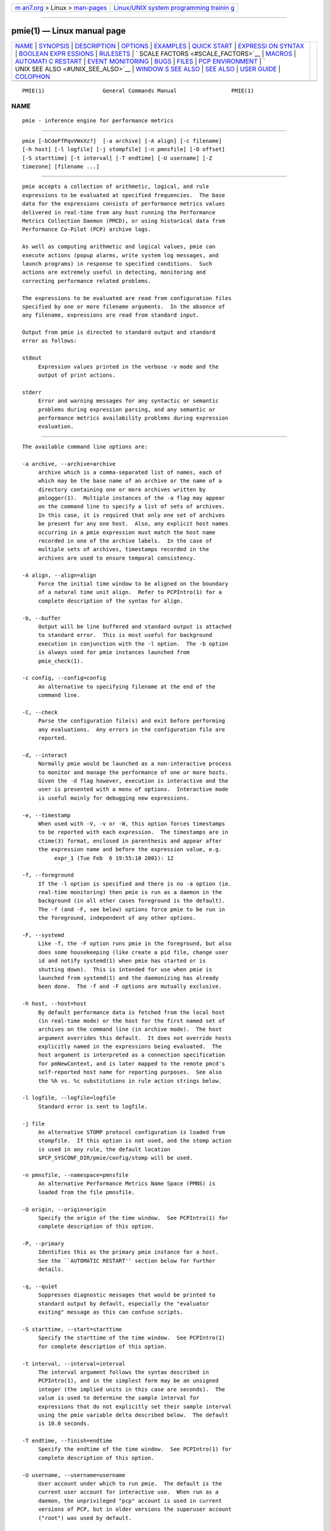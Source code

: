 .. container:: page-top

.. container:: nav-bar

   +----------------------------------+----------------------------------+
   | `m                               | `Linux/UNIX system programming   |
   | an7.org <../../../index.html>`__ | trainin                          |
   | > Linux >                        | g <http://man7.org/training/>`__ |
   | `man-pages <../index.html>`__    |                                  |
   +----------------------------------+----------------------------------+

--------------

pmie(1) — Linux manual page
===========================

+-----------------------------------+-----------------------------------+
| `NAME <#NAME>`__ \|               |                                   |
| `SYNOPSIS <#SYNOPSIS>`__ \|       |                                   |
| `DESCRIPTION <#DESCRIPTION>`__ \| |                                   |
| `OPTIONS <#OPTIONS>`__ \|         |                                   |
| `EXAMPLES <#EXAMPLES>`__ \|       |                                   |
| `QUICK START <#QUICK_START>`__ \| |                                   |
| `EXPRESSI                         |                                   |
| ON SYNTAX <#EXPRESSION_SYNTAX>`__ |                                   |
| \|                                |                                   |
| `BOOLEAN EXPR                     |                                   |
| ESSIONS <#BOOLEAN_EXPRESSIONS>`__ |                                   |
| \| `RULESETS <#RULESETS>`__ \|    |                                   |
| `                                 |                                   |
| SCALE FACTORS <#SCALE_FACTORS>`__ |                                   |
| \| `MACROS <#MACROS>`__ \|        |                                   |
| `AUTOMATI                         |                                   |
| C RESTART <#AUTOMATIC_RESTART>`__ |                                   |
| \|                                |                                   |
| `EVENT                            |                                   |
| MONITORING <#EVENT_MONITORING>`__ |                                   |
| \| `BUGS <#BUGS>`__ \|            |                                   |
| `FILES <#FILES>`__ \|             |                                   |
| `PCP                              |                                   |
| ENVIRONMENT <#PCP_ENVIRONMENT>`__ |                                   |
| \|                                |                                   |
| `                                 |                                   |
| UNIX SEE ALSO <#UNIX_SEE_ALSO>`__ |                                   |
| \|                                |                                   |
| `WINDOW                           |                                   |
| S SEE ALSO <#WINDOWS_SEE_ALSO>`__ |                                   |
| \| `SEE ALSO <#SEE_ALSO>`__ \|    |                                   |
| `USER GUIDE <#USER_GUIDE>`__ \|   |                                   |
| `COLOPHON <#COLOPHON>`__          |                                   |
+-----------------------------------+-----------------------------------+
| .. container:: man-search-box     |                                   |
+-----------------------------------+-----------------------------------+

::

   PMIE(1)                  General Commands Manual                 PMIE(1)

NAME
-------------------------------------------------

::

          pmie - inference engine for performance metrics


---------------------------------------------------------

::

          pmie [-bCdeFfPqvVWxXz?]  [-a archive] [-A align] [-c filename]
          [-h host] [-l logfile] [-j stompfile] [-n pmnsfile] [-O offset]
          [-S starttime] [-t interval] [-T endtime] [-U username] [-Z
          timezone] [filename ...]


---------------------------------------------------------------

::

          pmie accepts a collection of arithmetic, logical, and rule
          expressions to be evaluated at specified frequencies.  The base
          data for the expressions consists of performance metrics values
          delivered in real-time from any host running the Performance
          Metrics Collection Daemon (PMCD), or using historical data from
          Performance Co-Pilot (PCP) archive logs.

          As well as computing arithmetic and logical values, pmie can
          execute actions (popup alarms, write system log messages, and
          launch programs) in response to specified conditions.  Such
          actions are extremely useful in detecting, monitoring and
          correcting performance related problems.

          The expressions to be evaluated are read from configuration files
          specified by one or more filename arguments.  In the absence of
          any filename, expressions are read from standard input.

          Output from pmie is directed to standard output and standard
          error as follows:

          stdout
               Expression values printed in the verbose -v mode and the
               output of print actions.

          stderr
               Error and warning messages for any syntactic or semantic
               problems during expression parsing, and any semantic or
               performance metrics availability problems during expression
               evaluation.


-------------------------------------------------------

::

          The available command line options are:

          -a archive, --archive=archive
               archive which is a comma-separated list of names, each of
               which may be the base name of an archive or the name of a
               directory containing one or more archives written by
               pmlogger(1).  Multiple instances of the -a flag may appear
               on the command line to specify a list of sets of archives.
               In this case, it is required that only one set of archives
               be present for any one host.  Also, any explicit host names
               occurring in a pmie expression must match the host name
               recorded in one of the archive labels.  In the case of
               multiple sets of archives, timestamps recorded in the
               archives are used to ensure temporal consistency.

          -A align, --align=align
               Force the initial time window to be aligned on the boundary
               of a natural time unit align.  Refer to PCPIntro(1) for a
               complete description of the syntax for align.

          -b, --buffer
               Output will be line buffered and standard output is attached
               to standard error.  This is most useful for background
               execution in conjunction with the -l option.  The -b option
               is always used for pmie instances launched from
               pmie_check(1).

          -c config, --config=config
               An alternative to specifying filename at the end of the
               command line.

          -C, --check
               Parse the configuration file(s) and exit before performing
               any evaluations.  Any errors in the configuration file are
               reported.

          -d, --interact
               Normally pmie would be launched as a non-interactive process
               to monitor and manage the performance of one or more hosts.
               Given the -d flag however, execution is interactive and the
               user is presented with a menu of options.  Interactive mode
               is useful mainly for debugging new expressions.

          -e, --timestamp
               When used with -V, -v or -W, this option forces timestamps
               to be reported with each expression.  The timestamps are in
               ctime(3) format, enclosed in parenthesis and appear after
               the expression name and before the expression value, e.g.
                    expr_1 (Tue Feb  6 19:55:10 2001): 12

          -f, --foreground
               If the -l option is specified and there is no -a option (ie.
               real-time monitoring) then pmie is run as a daemon in the
               background (in all other cases foreground is the default).
               The -f (and -F, see below) options force pmie to be run in
               the foreground, independent of any other options.

          -F, --systemd
               Like -f, the -F option runs pmie in the foreground, but also
               does some housekeeping (like create a pid file, change user
               id and notify systemd(1) when pmie has started or is
               shutting down).  This is intended for use when pmie is
               launched from systemd(1) and the daemonizing has already
               been done.  The -f and -F options are mutually exclusive.

          -h host, --host=host
               By default performance data is fetched from the local host
               (in real-time mode) or the host for the first named set of
               archives on the command line (in archive mode).  The host
               argument overrides this default.  It does not override hosts
               explicitly named in the expressions being evaluated.  The
               host argument is interpreted as a connection specification
               for pmNewContext, and is later mapped to the remote pmcd's
               self-reported host name for reporting purposes.  See also
               the %h vs. %c substitutions in rule action strings below.

          -l logfile, --logfile=logfile
               Standard error is sent to logfile.

          -j file
               An alternative STOMP protocol configuration is loaded from
               stompfile.  If this option is not used, and the stomp action
               is used in any rule, the default location
               $PCP_SYSCONF_DIR/pmie/config/stomp will be used.

          -n pmnsfile, --namespace=pmnsfile
               An alternative Performance Metrics Name Space (PMNS) is
               loaded from the file pmnsfile.

          -O origin, --origin=origin
               Specify the origin of the time window.  See PCPIntro(1) for
               complete description of this option.

          -P, --primary
               Identifies this as the primary pmie instance for a host.
               See the ``AUTOMATIC RESTART'' section below for further
               details.

          -q, --quiet
               Suppresses diagnostic messages that would be printed to
               standard output by default, especially the "evaluator
               exiting" message as this can confuse scripts.

          -S starttime, --start=starttime
               Specify the starttime of the time window.  See PCPIntro(1)
               for complete description of this option.

          -t interval, --interval=interval
               The interval argument follows the syntax described in
               PCPIntro(1), and in the simplest form may be an unsigned
               integer (the implied units in this case are seconds).  The
               value is used to determine the sample interval for
               expressions that do not explicitly set their sample interval
               using the pmie variable delta described below.  The default
               is 10.0 seconds.

          -T endtime, --finish=endtime
               Specify the endtime of the time window.  See PCPIntro(1) for
               complete description of this option.

          -U username, --username=username
               User account under which to run pmie.  The default is the
               current user account for interactive use.  When run as a
               daemon, the unprivileged "pcp" account is used in current
               versions of PCP, but in older versions the superuser account
               ("root") was used by default.

          -v   Unless one of the verbose options -V, -v or -W appears on
               the command line, expressions are evaluated silently, the
               only output is as a result of any actions being executed.
               In the verbose mode, specified using the -v flag, the value
               of each expression is printed as it is evaluated.  The
               values are in canonical units; bytes in the dimension of
               ``space'', seconds in the dimension of ``time'' and events
               in the dimension of ``count''.  See pmLookupDesc(3) for
               details of the supported dimension and scaling mechanisms
               for performance metrics.  The verbose mode is useful in
               monitoring the value of given expressions, evaluating
               derived performance metrics, passing these values on to
               other tools for further processing and in debugging new
               expressions.

          -V, --verbose
               This option has the same effect as the -v option, except
               that the name of the host and instance (if applicable) are
               printed as well as expression values.

          -W   This option has the same effect as the -V option described
               above, except that for boolean expressions, only those names
               and values that make the expression true are printed.  These
               are the same names and values accessible to rule actions as
               the %h, %i, %c and %v bindings, as described below.

          -x, --secret-agent
               Execute in domain agent mode.  This mode is used within the
               Performance Co-Pilot product to derive values for summary
               metrics, see pmdasummary(1).  Only restricted functionality
               is available in this mode (expressions with actions may not
               be used).

          -X, --secret-applet
               Run in secret applet mode (thin client).

          -z, --hostzone
               Change the reporting timezone to the timezone of the host
               that is the source of the performance metrics, as identified
               via either the -h option or the first named set of archives
               (as described above for the -a option).

          -Z timezone, --timezone=timezone
               Change the reporting timezone to timezone in the format of
               the environment variable TZ as described in environ(7).

          -?, --help
               Display usage message and exit.


---------------------------------------------------------

::

          The following example expressions demonstrate some of the
          capabilities of the inference engine.

          The directory $PCP_DEMOS_DIR/pmie contains a number of other
          annotated examples of pmie expressions.

          The variable delta controls expression evaluation frequency.
          Specify that subsequent expressions be evaluated once a second,
          until further notice:

               delta = 1 sec;

          If the total context switch rate exceeds 10000 per second per
          CPU, then display an alarm notifier:

               kernel.all.pswitch / hinv.ncpu > 10000 count/sec
               -> alarm "high context switch rate %v";

          If the high context switch rate is sustained for 10 consecutive
          samples, then launch top(1) in an xterm(1) window to monitor
          processes, but do this at most once every 5 minutes:

               all_sample (
                   kernel.all.pswitch @0..9 > 10 Kcount/sec * hinv.ncpu
               ) -> shell 5 min "xterm -e 'top'";

          The following rules are evaluated once every 20 seconds:

               delta = 20 sec;

          If any disk is performing more than 60 I/Os per second, then
          print a message identifying the busy disk to standard output and
          launch dkvis(1):

               some_inst (
                   disk.dev.total > 60 count/sec
               ) -> print "busy disks:" " %i" &
                    shell 5 min "dkvis";

          Refine the preceding rule to apply only between the hours of 9am
          and 5pm, and to require 3 of 4 consecutive samples to exceed the
          threshold before executing the action:

               $hour >= 9 && $hour <= 17 &&
               some_inst (
                 75 %_sample (
                   disk.dev.total @0..3 > 60 count/sec
                 )
               ) -> print "disks busy for 20 sec:" " [%h]%i";

          The following two rules are evaluated once every 10 minutes:

               delta = 10 min;

          If either the / or the /usr filesystem is more than 95% full,
          display an alarm popup, but not if it has already been displayed
          during the last 4 hours:

               filesys.free #'/dev/root' /
                   filesys.capacity #'/dev/root' < 0.05
               -> alarm 4 hour "root filesystem (almost) full";

               filesys.free #'/dev/usr' /
                   filesys.capacity #'/dev/usr' < 0.05
               -> alarm 4 hour "/usr filesystem (almost) full";

          The following rule requires a machine that supports the lmsensors
          metrics.  If the machine environment temperature rises more than
          2 degrees over a 10 minute interval, write an entry in the system
          log:

               lmsensors.coretemp_isa.temp1 @0 - lmsensors.coretemp_isa.temp1 @1 > 2
               -> alarm "temperature rising fast" &
                  syslog "machine room temperature rise alarm";

          And something interesting if you have performance problems with
          your Oracle database:

               // back to 30sec evaluations
               delta = 30 sec;
               sid = "ptg1";       # $ORACLE_SID setting
               lid = "223";        # latch ID from v$latch
               lru = "#'$sid/$lid cache buffers lru chain'";
               host = ":moomba.melbourne.sgi.com";
               gets = "oracle.latch.gets $host $lru";
               total = "oracle.latch.gets $host $lru +
                        oracle.latch.misses $host $lru +
                        oracle.latch.immisses $host $lru";

               $total > 100 && $gets / $total < 0.2
               -> alarm "high lru latch contention in database $sid";

          The following ruleset will emit exactly one message depending on
          the availability and value of the 1-minute load average.

               delta = 1 minute;
               ruleset
                    kernel.all.load #'1 minute' > 10 * hinv.ncpu ->
                        print "extreme load average %v"
               else kernel.all.load #'1 minute' > 2 * hinv.ncpu ->
                        print "moderate load average %v"
               unknown ->
                        print "load average unavailable"
               otherwise ->
                        print "load average OK"
               ;

          The following rule will emit a message when some filesystem is
          more than 75% full and is filling at a rate that if sustained
          would fill the filesystem to 100% in less than 30 minutes.

               some_inst (
                   100 * filesys.used / filesys.capacity > 75 &&
                   filesys.used + 30min * (rate filesys.used) > filesys.capacity
               ) -> print "filesystem will be full within 30 mins:" " %i";

          If the metric mypmda.errors counts errors then the following rule
          will emit a message if the rate of errors exceeds 1 per second
          provided the error count is less than 100.

               mypmda.errors > 1 && instant mypmda.errors < 100
               -> print "high error rate: %v";


---------------------------------------------------------------

::

          The pmie specification language is powerful and large.

          To expedite rapid development of pmie rules, the pmieconf(1) tool
          provides a facility for generating a pmie configuration file from
          a set of generalized pmie rules.  The supplied set of rules
          covers a wide range of performance scenarios.

          The Performance Co-Pilot User's and Administrator's Guide
          provides a detailed tutorial-style chapter covering pmie.


---------------------------------------------------------------------------

::

          This description is terse and informal.  For a more comprehensive
          description see the Performance Co-Pilot User's and
          Administrator's Guide.

          A pmie specification is a sequence of semicolon terminated
          expressions.

          Basic operators are modeled on the arithmetic, relational and
          Boolean operators of the C programming language.  Precedence
          rules are as expected, although the use of parentheses is
          encouraged to enhance readability and remove ambiguity.

          Operands are performance metric names (see PMNS(5)) and the
          normal literal constants.

          Operands involving performance metrics may produce sets of
          values, as a result of enumeration in the dimensions of hosts,
          instances and time.  Special qualifiers may appear after a
          performance metric name to define the enumeration in each
          dimension.  For example,

              kernel.percpu.cpu.user :foo :bar #cpu0 @0..2

          defines 6 values corresponding to the time spent executing in
          user mode on CPU 0 on the hosts ``foo'' and ``bar'' over the last
          3 consecutive samples.  The default interpretation in the absence
          of : (host), # (instance) and @ (time) qualifiers is all
          instances at the most recent sample time for the default source
          of PCP performance metrics.

          Host and instance names that do not follow the rules for
          variables in programming languages, ie. alphabetic optionally
          followed by alphanumerics, should be enclosed in single quotes.

          Expression evaluation follows the law of ``least surprises''.
          Where performance metrics have the semantics of a counter, pmie
          will automatically convert to a rate based upon consecutive
          samples and the time interval between these samples.  All numeric
          expressions are evaluated in double precision, and where
          appropriate, automatically scaled into canonical units of
          ``bytes'', ``seconds'' and ``counts''.

          A rule is a special form of expression that specifies a condition
          or logical expression, a special operator (->) and actions to be
          performed when the condition is found to be true.

          The following table summarizes the basic pmie operators:

          ┌────────────────┬────────────────────────────────────────────────┐
          │   Operators    │                  Explanation                   │
          ├────────────────┼────────────────────────────────────────────────┤
          │+ - * /         │ Arithmetic                                     │
          │< <= == >= > != │ Relational (value comparison)                  │
          │! && ||         │ Boolean                                        │
          │->              │ Rule                                           │
          │rising          │ Boolean, false to true transition              │
          │falling         │ Boolean, true to false transition              │
          │rate            │ Explicit rate conversion (rarely required)     │
          │instant         │ No automatic rate conversion (rarely required) │
          └────────────────┴────────────────────────────────────────────────┘
          All operators are supported for numeric-valued operands and
          expressions.  For string-valued operands, namely literal string
          constants enclosed in double quotes or metrics with a data type
          of string (PM_TYPE_STRING), only the operators == and != are
          supported.

          The rate and instant operators are the logical inverse of one
          another, so an arithmetic expression expr is equal to rate
          instant expr.  The more useful cases involve using rate with a
          metric that is not a counter to determine the rate of change over
          time or instant with a metric that is a counter to determine if
          the current value is above or below some threshold.

          Aggregate operators may be used to aggregate or summarize along
          one dimension of a set-valued expression.  The following
          aggregate operators map from a logical expression to a logical
          expression of lower dimension.

         ┌─────────────────────────┬─────────────┬──────────────────────────┐
         │       Operators         │    Type     │       Explanation        │
         ├─────────────────────────┼─────────────┼──────────────────────────┤
         │some_inst                │ Existential │ True if at least one set │
         │some_host                │             │ member is true in the    │
         │some_sample              │             │ associated dimension     │
         ├─────────────────────────┼─────────────┼──────────────────────────┤
         │all_inst                 │ Universal   │ True if all set members  │
         │all_host                 │             │ are true in the          │
         │all_sample               │             │ associated dimension     │
         ├─────────────────────────┼─────────────┼──────────────────────────┤
         │N%_inst                  │ Percentile  │ True if at least N       │
         │N%_host                  │             │ percent of set members   │
         │N%_sample                │             │ are true in the          │
         │                         │             │ associated dimension     │
         └─────────────────────────┴─────────────┴──────────────────────────┘
          The following instantial operators may be used to filter or limit
          a set-valued logical expression, based on regular expression
          matching of instance names.  The logical expression must be a set
          involving the dimension of instances, and the regular expression
          is of the form used by egrep(1) or the Extended Regular
          Expressions of regcomp(3).

              ┌─────────────┬──────────────────────────────────────────┐
              │ Operators   │               Explanation                │
              ├─────────────┼──────────────────────────────────────────┤
              │match_inst   │ For each value of the logical expression │
              │             │ that is ``true'', the result is ``true'' │
              │             │ if the associated instance name matches  │
              │             │ the regular expression.  Otherwise the   │
              │             │ result is ``false''.                     │
              ├─────────────┼──────────────────────────────────────────┤
              │nomatch_inst │ For each value of the logical expression │
              │             │ that is ``true'', the result is ``true'' │
              │             │ if the associated instance name does not │
              │             │ match the regular expression.  Otherwise │
              │             │ the result is ``false''.                 │
              └─────────────┴──────────────────────────────────────────┘
          For example, the expression below will be ``true'' for disks
          attached to controllers 2 or 3 performing more than 20 operations
          per second:
               match_inst "^dks[23]d" disk.dev.total > 20;

          The following aggregate operators map from an arithmetic
          expression to an arithmetic expression of lower dimension.

          ┌─────────────────────────┬───────────┬──────────────────────────┐
          │       Operators         │   Type    │       Explanation        │
          ├─────────────────────────┼───────────┼──────────────────────────┤
          │min_inst                 │ Extrema   │ Minimum value across all │
          │min_host                 │           │ set members in the       │
          │min_sample               │           │ associated dimension     │
          ├─────────────────────────┼───────────┼──────────────────────────┤
          │max_inst                 │ Extrema   │ Maximum value across all │
          │max_host                 │           │ set members in the       │
          │max_sample               │           │ associated dimension     │
          ├─────────────────────────┼───────────┼──────────────────────────┤
          │sum_inst                 │ Aggregate │ Sum of values across all │
          │sum_host                 │           │ set members in the       │
          │sum_sample               │           │ associated dimension     │
          ├─────────────────────────┼───────────┼──────────────────────────┤
          │avg_inst                 │ Aggregate │ Average value across all │
          │avg_host                 │           │ set members in the       │
          │avg_sample               │           │ associated dimension     │
          └─────────────────────────┴───────────┴──────────────────────────┘
          The aggregate operators count_inst, count_host and count_sample
          map from a logical expression to an arithmetic expression of
          lower dimension by counting the number of set members for which
          the expression is true in the associated dimension.

          For action rules, the following actions are defined:

                ┌──────────┬────────────────────────────────────────┐
                │Operators │              Explanation               │
                ├──────────┼────────────────────────────────────────┤
                │alarm     │ Raise a visible alarm with xconfirm(1) │
                │print     │ Display on standard output             │
                │shell     │ Execute with sh(1)                     │
                │stomp     │ Send a STOMP message to a JMS server   │
                │syslog    │ Append a message to system log file    │
                └──────────┴────────────────────────────────────────┘
          Multiple actions may be separated by the & and | operators to
          specify respectively sequential execution (both actions are
          executed) and alternate execution (the second action will only be
          executed if the execution of the first action returns a non-zero
          error status.

          Arguments to actions are an optional suppression time, and then
          one or more expressions (a string is an expression in this
          context).  Strings appearing as arguments to an action may
          include the following special selectors that will be replaced at
          the time the action is executed.

          %h  Host name(s) that make the left-most top-level expression in
              the condition true.

          %c  Connection specification string(s) or files for a PCP tool to
              reach the hosts or archives that make the left-most top-level
              expression in the condition true.

          %i  Instance(s) that make the left-most top-level expression in
              the condition true.

          %v  One value from the left-most top-level expression in the
              condition for each host and instance pair that makes the
              condition true.

          Note that expansion of the special selectors is done by repeating
          the whole argument once for each unique binding to any of the
          qualifying special selectors.  For example if a rule were true
          for the host mumble with instances grunt and snort, and for host
          fumble the instance puff makes the rule true, then the action
               ...
               -> shell myscript "Warning: %h:%i busy ";
          will execute myscript with the argument string "Warning:
          mumble:grunt busy Warning: mumble:snort busy Warning: fumble:puff
          busy".

          By comparison, if the action
               ...
               -> shell myscript "Warning! busy:" " %h:%i";
          were executed under the same circumstances, then myscript would
          be executed with the argument string "Warning! busy: mumble:grunt
          mumble:snort fumble:puff".

          The semantics of the expansion of the special selectors leads to
          a common usage pattern in an action, where one argument is a
          constant (contains no special selectors) the second argument
          contains the desired special selectors with minimal separator
          characters, and an optional third argument provides a constant
          postscript (e.g. to terminate any argument quoting from the first
          argument).  If necessary post-processing (eg. in myscript) can
          provide the necessary enumeration over each unique expansion of
          the string containing just the special selectors.

          For complex conditions, the bindings to these selectors is not
          obvious.  It is strongly recommended that pmie be used in the
          debugging mode (specify the -W command line option in particular)
          during rule development.


-------------------------------------------------------------------------------

::

          pmie expressions that have the semantics of a Boolean, e.g.
          foo.bar > 10 or some_inst ( my.table < 0 ) are assigned the
          values true or false or unknown.  A value is unknown if one or
          more of the underlying metric values is unavailable, e.g.
          pmcd(1) on the host cannot be contacted, the metric is not in the
          PCP archive, no values are currently available, insufficient
          values have been fetched to allow a rate converted value to be
          computed or insufficient values have been fetched to instantiate
          the required number of samples in the temporal domain.

          Boolean operators follow the normal rules of Kleene logic (aka
          3-valued logic) when combining values that include unknown:

                      ┌────────────┬───────────────────────────┐
                      │            │             B             │
                      │  A and B   ├─────────┬───────┬─────────┤
                      │            │  true   │ false │ unknown │
                      ├──┬─────────┼─────────┼───────┼─────────┤
                      │  │  true   │  true   │ false │ unknown │
                      │  ├─────────┼─────────┼───────┼─────────┤
                      │A │  false  │  false  │ false │  false  │
                      │  ├─────────┼─────────┼───────┼─────────┤
                      │  │ unknown │ unknown │ false │ unknown │
                      └──┴─────────┴─────────┴───────┴─────────┘
                      ┌────────────┬──────────────────────────┐
                      │            │            B             │
                      │  A or B    ├──────┬─────────┬─────────┤
                      │            │ true │  false  │ unknown │
                      ├──┬─────────┼──────┼─────────┼─────────┤
                      │  │  true   │ true │  true   │  true   │
                      │  ├─────────┼──────┼─────────┼─────────┤
                      │A │  false  │ true │  false  │ unknown │
                      │  ├─────────┼──────┼─────────┼─────────┤
                      │  │ unknown │ true │ unknown │ unknown │
                      └──┴─────────┴──────┴─────────┴─────────┘
                                 ┌────────┬─────────┐
                                 │   A    │  not A  │
                                 ├────────┼─────────┤
                                 │ true   │  false  │
                                 ├────────┼─────────┤
                                 │ false  │  true   │
                                 ├────────┼─────────┤
                                 │unknown │ unknown │
                                 └────────┴─────────┘


---------------------------------------------------------

::

          The ruleset clause is used to define a set of rules and actions
          that are evaluated in order until some action is executed, at
          which point the remaining rules and actions are skipped until the
          ruleset is again scheduled for evaluation.  The keyword else is
          used to separate rules.  After one or more regular rules (with a
          predicate and an action), a ruleset may include an optional
               unknown -> action
          clause, optionally followed by a
               otherwise -> action
          clause.

          If all of the predicates in the rules evaluate to unknown and an
          unknown clause has been specified then action associated with the
          unknown clause will be executed.

          If no rule predicate is true and the unknown action is either not
          specified or not executed and an otherwise clause has been
          specified, then the action associated with the otherwise clause
          will be executed.


-------------------------------------------------------------------

::

          Scale factors may be appended to arithmetic expressions and force
          linear scaling of the value to canonical units.  Simple scale
          factors are constructed from the keywords: nanosecond, nanosec,
          nsec, microsecond, microsec, usec, millisecond, millisec, msec,
          second, sec, minute, min, hour, byte, Kbyte, Mbyte, Gbyte, Tbyte,
          count, Kcount and Mcount, and the operator /, for example
          ``Kbytes / hour''.


-----------------------------------------------------

::

          Macros are defined using expressions of the form:

               name = constexpr;

          Where name follows the normal rules for variables in programming
          languages, ie. alphabetic optionally followed by alphanumerics.
          constexpr must be a constant expression, either a string
          (enclosed in double quotes) or an arithmetic expression
          optionally followed by a scale factor.

          Macros are expanded when their name, prefixed by a dollar ($)
          appears in an expression, and macros may be nested within a
          constexpr string.

          The following reserved macro names are understood.

          minute Current minute of the hour.

          hour   Current hour of the day, in the range 0 to 23.

          day    Current day of the month, in the range 1 to 31.

          month  Current month of the year, in the range 0 (January) to 11
                 (December).

          year   Current year.

          day_of_week
                 Current day of the week, in the range 0 (Sunday) to 6
                 (Saturday).

          delta  Sample interval in effect for this expression.

          Dates and times are presented in the reporting time zone (see
          description of -Z and -z command line options above).


---------------------------------------------------------------------------

::

          It is often useful for pmie processes to be started and stopped
          when the local host is booted or shutdown, or when they have been
          detected as no longer running (when they have unexpectedly exited
          for some reason).  Refer to pmie_check(1) for details on
          automating this process.

          Optionally, each system running pmcd(1) may also be configured to
          run a ``primary'' pmie instance.  This pmie instance is launched
          by $PCP_RC_DIR/pmie, and is affected by the files
          $PCP_SYSCONF_DIR/pmie/control, $PCP_SYSCONF_DIR/pmie/control.d
          (use chkconfig(8), systemctl(1) or similar platform-specific
          commands to activate or disable the primary pmie instance) and
          $PCP_VAR_DIR/config/pmie/config.default (the default initial
          configuration file for the primary pmie).

          The primary pmie instance is identified by the -P option.  There
          may be at most one ``primary'' pmie instance on each system.  The
          primary pmie instance (if any) must be running on the same host
          as the pmcd(1) to which it connects (if any), so the -h and -P
          options are mutually exclusive.


-------------------------------------------------------------------------

::

          It is common for production systems to be monitored in a central
          location.  Traditionally on UNIX systems this has been performed
          by the system log facilities - see logger(1), and syslogd(1).  On
          Windows, communication with the system event log is handled by
          pcp-eventlog(1).

          pmie fits into this model when rules use the syslog action.  Note
          that if the action string begins with -p (priority) and/or -t
          (tag) then these are extracted from the string and treated in the
          same way as in logger(1) and pcp-eventlog(1).

          However, it is common to have other event monitoring frameworks
          also, into which you may wish to incorporate performance events
          from pmie.  You can often use the shell action to send events to
          these frameworks, as they usually provide their a program for
          injecting events into the framework from external sources.

          A final option is use of the stomp (Streaming Text Oriented
          Messaging Protocol) action, which allows pmie to connect to a
          central JMS (Java Messaging System) server and send events to the
          PMIE topic.  Tools can be written to extract these text messages
          and present them to operations people (via desktop popup windows,
          etc).  Use of the stomp action requires a stomp configuration
          file to be setup, which specifies the location of the JMS server
          host, port number, and username/password.

          The format of this file is as follows:

               host=messages.sgi.com   # this is the JMS server (required)
               port=61616              # and its listening here (required)
               timeout=2               # seconds to wait for server (optional)
               username=joe            # (required)
               password=j03ST0MP       # (required)
               topic=PMIE              # JMS topic for pmie messages (optional)

          The timeout value specifies the time (in seconds) that pmie
          should wait for acknowledgements from the JMS server after
          sending a message (as required by the STOMP protocol).  Note that
          on startup, pmie will wait indefinitely for a connection, and
          will not begin rule evaluation until that initial connection has
          been established.  Should the connection to the JMS server be
          lost at any time while pmie is running, pmie will attempt to
          reconnect on each subsequent truthful evaluation of a rule with a
          stomp action, but not more than once per minute.  This is to
          avoid contributing to network congestion.  In this situation,
          where the STOMP connection to the JMS server has been severed,
          the stomp action will return a non-zero error value.


-------------------------------------------------

::

          The lexical scanner and parser will attempt to recover after an
          error in the input expressions.  Parsing resumes after skipping
          input up to the next semi-colon (;), however during this skipping
          process the scanner is ignorant of comments and strings, so an
          embedded semi-colon may cause parsing to resume at an unexpected
          place.  This behavior is largely benign, as until the initial
          syntax error is corrected, pmie will not attempt any expression
          evaluation.


---------------------------------------------------

::

          $PCP_DEMOS_DIR/pmie/*
               annotated example rules

          $PCP_VAR_DIR/pmns/*
               default PMNS specification files

          $PCP_TMP_DIR/pmie
               pmie maintains files in this directory to identify the
               running pmie instances and to export runtime information
               about each instance - this data forms the basis of the
               pmcd.pmie performance metrics

          $PCP_PMIECONTROL_PATH
               the default set of pmie instances to start at boot time -
               refer to pmie_check(1) for details


-----------------------------------------------------------------------

::

          Environment variables with the prefix PCP_ are used to
          parameterize the file and directory names used by PCP.  On each
          installation, the file /etc/pcp.conf contains the local values
          for these variables.  The $PCP_CONF variable may be used to
          specify an alternative configuration file, as described in
          pcp.conf(5).

          When executing shell actions, pmie overrides two variables - IFS
          and PATH - in the environment of the child process.  IFS is set
          to "\t\n".  The PATH is set to a combination of a default path
          for all platforms ("/usr/sbin:/sbin:/usr/bin:/bin") and several
          configurable components.  These are (in this order):
          $PCP_BIN_DIR, $PCP_BINADM_DIR and $PCP_PLATFORM_PATHS.

          When executing popup alarm actions, pmie will use the value of
          $PCP_XCONFIRM_PROG as the visual notification program to run.
          This is typically set to pmconfirm(1), a cross-platform dialog
          box.


-------------------------------------------------------------------

::

          logger(1).


-------------------------------------------------------------------------

::

          pcp-eventlog(1).


---------------------------------------------------------

::

          PCPIntro(1), pmcd(1), pmconfirm(1), pmdumplog(1), pmieconf(1),
          pmie_check(1), pminfo(1), pmlogger(1), pmval(1), systemd(1),
          PMAPI(3), pcp.conf(5), pcp.env(5) and PMNS(5).


-------------------------------------------------------------

::

          For a more complete description of the pmie language, refer to
          the Performance Co-Pilot Users and Administrators Guide.  This is
          available online from:
              https://pcp.readthedocs.io/en/latest/UAG/PerformanceMetricsInferenceEngine.html 

COLOPHON
---------------------------------------------------------

::

          This page is part of the PCP (Performance Co-Pilot) project.
          Information about the project can be found at 
          ⟨http://www.pcp.io/⟩.  If you have a bug report for this manual
          page, send it to pcp@groups.io.  This page was obtained from the
          project's upstream Git repository
          ⟨https://github.com/performancecopilot/pcp.git⟩ on 2021-08-27.
          (At that time, the date of the most recent commit that was found
          in the repository was 2021-08-27.)  If you discover any rendering
          problems in this HTML version of the page, or you believe there
          is a better or more up-to-date source for the page, or you have
          corrections or improvements to the information in this COLOPHON
          (which is not part of the original manual page), send a mail to
          man-pages@man7.org

   Performance Co-Pilot               PCP                           PMIE(1)

--------------

Pages that refer to this page:
`autofsd-probe(1) <../man1/autofsd-probe.1.html>`__, 
`ganglia2pcp(1) <../man1/ganglia2pcp.1.html>`__, 
`iostat2pcp(1) <../man1/iostat2pcp.1.html>`__, 
`mrtg2pcp(1) <../man1/mrtg2pcp.1.html>`__, 
`pcp(1) <../man1/pcp.1.html>`__, 
`pcpcompat(1) <../man1/pcpcompat.1.html>`__, 
`pcpintro(1) <../man1/pcpintro.1.html>`__, 
`pmdamysql(1) <../man1/pmdamysql.1.html>`__, 
`pmdasummary(1) <../man1/pmdasummary.1.html>`__, 
`pmfind(1) <../man1/pmfind.1.html>`__, 
`pmfind_check(1) <../man1/pmfind_check.1.html>`__, 
`pmie2col(1) <../man1/pmie2col.1.html>`__, 
`pmie_check(1) <../man1/pmie_check.1.html>`__, 
`pmieconf(1) <../man1/pmieconf.1.html>`__, 
`pmie_dump_stats(1) <../man1/pmie_dump_stats.1.html>`__, 
`pmiestatus(1) <../man1/pmiestatus.1.html>`__, 
`pmlogger_check(1) <../man1/pmlogger_check.1.html>`__, 
`pmpost(1) <../man1/pmpost.1.html>`__, 
`sar2pcp(1) <../man1/sar2pcp.1.html>`__, 
`sheet2pcp(1) <../man1/sheet2pcp.1.html>`__, 
`telnet-probe(1) <../man1/telnet-probe.1.html>`__, 
`pmregisterderived(3) <../man3/pmregisterderived.3.html>`__, 
`pmieconf(5) <../man5/pmieconf.5.html>`__

--------------

--------------

.. container:: footer

   +-----------------------+-----------------------+-----------------------+
   | HTML rendering        |                       | |Cover of TLPI|       |
   | created 2021-08-27 by |                       |                       |
   | `Michael              |                       |                       |
   | Ker                   |                       |                       |
   | risk <https://man7.or |                       |                       |
   | g/mtk/index.html>`__, |                       |                       |
   | author of `The Linux  |                       |                       |
   | Programming           |                       |                       |
   | Interface <https:     |                       |                       |
   | //man7.org/tlpi/>`__, |                       |                       |
   | maintainer of the     |                       |                       |
   | `Linux man-pages      |                       |                       |
   | project <             |                       |                       |
   | https://www.kernel.or |                       |                       |
   | g/doc/man-pages/>`__. |                       |                       |
   |                       |                       |                       |
   | For details of        |                       |                       |
   | in-depth **Linux/UNIX |                       |                       |
   | system programming    |                       |                       |
   | training courses**    |                       |                       |
   | that I teach, look    |                       |                       |
   | `here <https://ma     |                       |                       |
   | n7.org/training/>`__. |                       |                       |
   |                       |                       |                       |
   | Hosting by `jambit    |                       |                       |
   | GmbH                  |                       |                       |
   | <https://www.jambit.c |                       |                       |
   | om/index_en.html>`__. |                       |                       |
   +-----------------------+-----------------------+-----------------------+

--------------

.. container:: statcounter

   |Web Analytics Made Easy - StatCounter|

.. |Cover of TLPI| image:: https://man7.org/tlpi/cover/TLPI-front-cover-vsmall.png
   :target: https://man7.org/tlpi/
.. |Web Analytics Made Easy - StatCounter| image:: https://c.statcounter.com/7422636/0/9b6714ff/1/
   :class: statcounter
   :target: https://statcounter.com/
